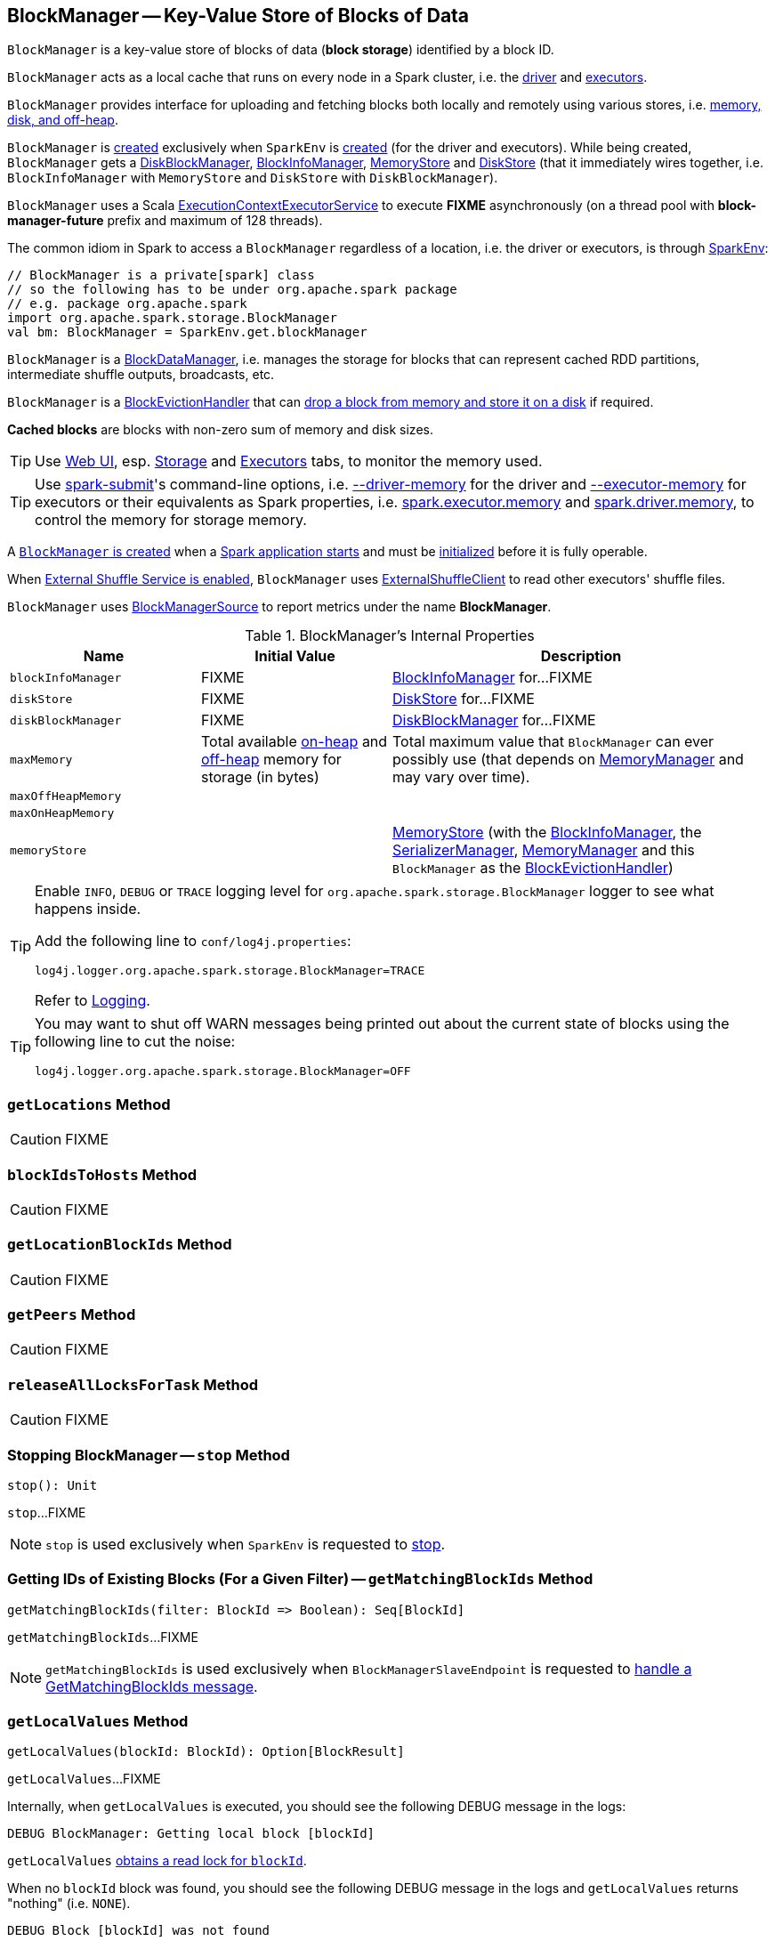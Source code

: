 == [[BlockManager]] BlockManager -- Key-Value Store of Blocks of Data

`BlockManager` is a key-value store of blocks of data (*block storage*) identified by a block ID.

`BlockManager` acts as a local cache that runs on every node in a Spark cluster, i.e. the link:spark-driver.adoc[driver] and link:spark-Executor.adoc[executors].

`BlockManager` provides interface for uploading and fetching blocks both locally and remotely using various stores, i.e. <<stores, memory, disk, and off-heap>>.

`BlockManager` is <<creating-instance, created>> exclusively when `SparkEnv` is link:spark-SparkEnv.adoc#create-BlockManager[created] (for the driver and executors). While being created, `BlockManager` gets a <<diskBlockManager, DiskBlockManager>>, <<blockInfoManager, BlockInfoManager>>, <<memoryStore, MemoryStore>> and <<diskStore, DiskStore>> (that it immediately wires together, i.e. `BlockInfoManager` with `MemoryStore` and `DiskStore` with `DiskBlockManager`).

[[futureExecutionContext]]
`BlockManager` uses a Scala https://www.scala-lang.org/api/current/scala/concurrent/ExecutionContextExecutorService.html[ExecutionContextExecutorService] to execute *FIXME* asynchronously (on a thread pool with *block-manager-future* prefix and maximum of 128 threads).

The common idiom in Spark to access a `BlockManager` regardless of a location, i.e. the driver or executors, is through link:spark-SparkEnv.adoc#get[SparkEnv]:

[source, scala]
----
// BlockManager is a private[spark] class
// so the following has to be under org.apache.spark package
// e.g. package org.apache.spark
import org.apache.spark.storage.BlockManager
val bm: BlockManager = SparkEnv.get.blockManager
----

`BlockManager` is a link:spark-BlockDataManager.adoc[BlockDataManager], i.e. manages the storage for blocks that can represent cached RDD partitions, intermediate shuffle outputs, broadcasts, etc.

`BlockManager` is a link:spark-BlockEvictionHandler.adoc[BlockEvictionHandler] that can <<dropFromMemory, drop a block from memory and store it on a disk>> if required.

*Cached blocks* are blocks with non-zero sum of memory and disk sizes.

TIP: Use link:spark-webui.adoc[Web UI], esp. link:spark-webui-storage.adoc[Storage] and link:spark-webui-executors.adoc[Executors] tabs, to monitor the memory used.

TIP: Use link:spark-submit.adoc[spark-submit]'s command-line options, i.e. link:spark-submit.adoc#driver-memory[--driver-memory] for the driver and link:spark-submit.adoc#executor-memory[--executor-memory] for executors or their equivalents as Spark properties, i.e. link:spark-submit.adoc#spark.executor.memory[spark.executor.memory] and link:spark-submit.adoc#spark_driver_memory[spark.driver.memory], to control the memory for storage memory.

A <<creating-instance, `BlockManager` is created>> when a link:spark-SparkEnv.adoc#create[Spark application starts] and must be <<initialize, initialized>> before it is fully operable.

When <<externalShuffleServiceEnabled, External Shuffle Service is enabled>>, `BlockManager` uses link:spark-ShuffleClient-ExternalShuffleClient.adoc[ExternalShuffleClient] to read other executors' shuffle files.

[[metrics]]
`BlockManager` uses link:spark-BlockManager-BlockManagerSource.adoc[BlockManagerSource] to report metrics under the name *BlockManager*.

[[internal-properties]]
.BlockManager's Internal Properties
[cols="1,1,2",options="header",width="100%"]
|===
| Name
| Initial Value
| Description

| `blockInfoManager`
| FIXME
| [[blockInfoManager]] link:spark-BlockInfoManager.adoc[BlockInfoManager] for...FIXME

| `diskStore`
| FIXME
| [[diskStore]] link:spark-DiskStore.adoc[DiskStore] for...FIXME

| `diskBlockManager`
| FIXME
| [[diskBlockManager]] link:spark-DiskBlockManager.adoc[DiskBlockManager] for...FIXME

| `maxMemory`
| Total available link:spark-MemoryManager.adoc#maxOnHeapStorageMemory[on-heap] and link:spark-MemoryManager.adoc#maxOffHeapStorageMemory[off-heap] memory for storage (in bytes)
| [[maxMemory]] Total maximum value that `BlockManager` can ever possibly use (that depends on <<memoryManager, MemoryManager>> and may vary over time).

| `maxOffHeapMemory`
|
| [[maxOffHeapMemory]]

| `maxOnHeapMemory`
|
| [[maxOnHeapMemory]]

| `memoryStore`
|
| [[memoryStore]] link:spark-MemoryStore.adoc[MemoryStore] (with the <<blockInfoManager, BlockInfoManager>>, the <<serializerManager, SerializerManager>>, <<memoryManager, MemoryManager>> and this `BlockManager` as the link:spark-BlockEvictionHandler.adoc[BlockEvictionHandler])
|===

[[logging]]
[TIP]
====
Enable `INFO`, `DEBUG` or `TRACE` logging level for `org.apache.spark.storage.BlockManager` logger to see what happens inside.

Add the following line to `conf/log4j.properties`:

```
log4j.logger.org.apache.spark.storage.BlockManager=TRACE
```

Refer to link:spark-logging.adoc[Logging].
====

[TIP]
====
You may want to shut off WARN messages being printed out about the current state of blocks using the following line to cut the noise:

```
log4j.logger.org.apache.spark.storage.BlockManager=OFF
```
====

=== [[getLocations]] `getLocations` Method

CAUTION: FIXME

=== [[blockIdsToHosts]] `blockIdsToHosts` Method

CAUTION: FIXME

=== [[getLocationBlockIds]] `getLocationBlockIds` Method

CAUTION: FIXME

=== [[getPeers]] `getPeers` Method

CAUTION: FIXME

=== [[releaseAllLocksForTask]] `releaseAllLocksForTask` Method

CAUTION: FIXME

=== [[stop]] Stopping BlockManager -- `stop` Method

[source, scala]
----
stop(): Unit
----

`stop`...FIXME

NOTE: `stop` is used exclusively when `SparkEnv` is requested to link:spark-SparkEnv.adoc#stop[stop].

=== [[getMatchingBlockIds]] Getting IDs of Existing Blocks (For a Given Filter) -- `getMatchingBlockIds` Method

[source, scala]
----
getMatchingBlockIds(filter: BlockId => Boolean): Seq[BlockId]
----

`getMatchingBlockIds`...FIXME

NOTE: `getMatchingBlockIds` is used exclusively when `BlockManagerSlaveEndpoint` is requested to link:spark-blockmanager-BlockManagerSlaveEndpoint.adoc#GetMatchingBlockIds[handle a GetMatchingBlockIds message].

=== [[getLocalValues]] `getLocalValues` Method

[source, scala]
----
getLocalValues(blockId: BlockId): Option[BlockResult]
----

`getLocalValues`...FIXME

Internally, when `getLocalValues` is executed, you should see the following DEBUG message in the logs:

```
DEBUG BlockManager: Getting local block [blockId]
```

`getLocalValues` link:spark-BlockInfoManager.adoc#lockForReading[obtains a read lock for `blockId`].

When no `blockId` block was found, you should see the following DEBUG message in the logs and `getLocalValues` returns "nothing" (i.e. `NONE`).

```
DEBUG Block [blockId] was not found
```

When the `blockId` block was found, you should see the following DEBUG message in the logs:

```
DEBUG Level for block [blockId] is [level]
```

If `blockId` block has memory level and link:spark-MemoryStore.adoc#contains[is registered in `MemoryStore`], `getLocalValues` returns a <<BlockResult, BlockResult>> as `Memory` read method and with a `CompletionIterator` for an interator:

1. link:spark-MemoryStore.adoc#getValues[Values iterator from `MemoryStore` for `blockId`] for "deserialized" persistence levels.
2. Iterator from link:spark-SerializerManager.adoc#dataDeserializeStream[`SerializerManager` after the data stream has been deserialized] for the `blockId` block and link:spark-MemoryStore.adoc#getBytes[the bytes for `blockId` block] for "serialized" persistence levels.

NOTE: `getLocalValues` is used when link:spark-TorrentBroadcast.adoc#readBroadcastBlock[`TorrentBroadcast` reads the blocks of a broadcast variable and stores them in a local `BlockManager`].

CAUTION: FIXME

=== [[getRemoteValues]] `getRemoteValues` Internal Method

[source, scala]
----
getRemoteValues[T: ClassTag](blockId: BlockId): Option[BlockResult]
----

`getRemoteValues`...FIXME

=== [[get]] Retrieving Block from Local or Remote Block Managers -- `get` Method

[source, scala]
----
get[T: ClassTag](blockId: BlockId): Option[BlockResult]
----

`get` attempts to get the `blockId` block from a local block manager first before requesting it from remote block managers.

Internally, `get` tries to <<getLocalValues, get the block from the local BlockManager>>. If the block was found, you should see the following INFO message in the logs and `get` returns the local <<BlockResult, BlockResult>>.

```
INFO Found block [blockId] locally
```

If however the block was not found locally, `get` tries to <<getRemoteValues, get the block from remote block managers>>. If retrieved from a remote block manager, you should see the following INFO message in the logs and `get` returns the remote <<BlockResult, BlockResult>>.

```
INFO Found block [blockId] remotely
```

In the end, `get` returns "nothing" (i.e. `NONE`) when the `blockId` block was not found either in the local `BlockManager` or any remote `BlockManager`.

[NOTE]
====
`get` is used when:

* `BlockManager` is requested to <<getOrElseUpdate, getOrElseUpdate>> and <<getSingle, getSingle>>

* `BlockRDD` is requested to link:spark-streaming-BlockRDD.adoc#compute[compute a partition]

* Spark Streaming's `WriteAheadLogBackedBlockRDD` is requested to `compute` a partition
====

=== [[getLocalBytes]] Getting Local Block Data As Bytes -- `getLocalBytes` Method

CAUTION: FIXME

=== [[getBlockData]] Finding Shuffle Block Data -- `getBlockData` Method

CAUTION: FIXME

=== [[removeBlockInternal]] `removeBlockInternal` Method

CAUTION: FIXME

=== [[externalShuffleServiceEnabled]] Is External Shuffle Service Enabled? -- `externalShuffleServiceEnabled` Flag

When the link:spark-ExternalShuffleService.adoc[External Shuffle Service] is enabled for a Spark application, `BlockManager` uses link:spark-ShuffleClient-ExternalShuffleClient.adoc[ExternalShuffleClient] to read other executors' shuffle files.

CAUTION: FIXME How is `shuffleClient` used?

=== [[stores]] Stores

A *Store* is the place where blocks are held.

There are the following possible stores:

* link:spark-MemoryStore.adoc[MemoryStore] for memory storage level.
* link:spark-DiskStore.adoc[DiskStore] for disk storage level.
* `ExternalBlockStore` for OFF_HEAP storage level.

=== [[putBlockData]] Storing Block Data Locally -- `putBlockData` Method

[source, scala]
----
putBlockData(
  blockId: BlockId,
  data: ManagedBuffer,
  level: StorageLevel,
  classTag: ClassTag[_]): Boolean
----

`putBlockData` simply <<putBytes, stores `blockId` locally>> (given the given storage `level`).

NOTE: `putBlockData` is part of the link:spark-BlockDataManager.adoc#putBlockData[BlockDataManager Contract].

Internally, `putBlockData` wraps `ChunkedByteBuffer` around `data` buffer's NIO `ByteBuffer` and calls <<putBytes, putBytes>>.

=== [[putBytes]] Storing Block Bytes Locally -- `putBytes` Method

[source, scala]
----
putBytes(
  blockId: BlockId,
  bytes: ChunkedByteBuffer,
  level: StorageLevel,
  tellMaster: Boolean = true): Boolean
----

`putBytes` makes sure that the `bytes` are not `null` and <<doPutBytes, doPutBytes>>.

[NOTE]
====
`putBytes` is used when:

* `BlockManager` is requested to <<putBlockData, puts a block data locally>>

* `TaskRunner` is requested to link:spark-Executor-TaskRunner.adoc#run-result-sent-via-blockmanager[run] (and the result size is above link:spark-Executor.adoc#maxDirectResultSize[maxDirectResultSize])

* `TorrentBroadcast` is requested to link:spark-TorrentBroadcast.adoc#writeBlocks[writeBlocks] and link:spark-TorrentBroadcast.adoc#readBlocks[readBlocks]

* Spark Streaming's `WriteAheadLogBackedBlockRDD` is requested to `compute`

* Spark Streaming's `BlockManagerBasedBlockHandler` is requested to `storeBlock`

* Spark Streaming's `WriteAheadLogBasedBlockHandler` is requested to `storeBlock`
====

==== [[doPutBytes]] `doPutBytes` Internal Method

[source, scala]
----
def doPutBytes[T](
  blockId: BlockId,
  bytes: ChunkedByteBuffer,
  level: StorageLevel,
  classTag: ClassTag[T],
  tellMaster: Boolean = true,
  keepReadLock: Boolean = false): Boolean
----

`doPutBytes` calls the internal helper <<doPut, doPut>> with a function that accepts a `BlockInfo` and does the uploading.

Inside the function, if the link:spark-rdd-StorageLevel.adoc[storage `level`]'s replication is greater than 1, it immediately starts <<replicate, replication>> of the `blockId` block on a separate thread (from `futureExecutionContext` thread pool). The replication uses the input `bytes` and `level` storage level.

For a memory storage level, the function checks whether the storage `level` is deserialized or not. For a deserialized storage `level`, ``BlockManager``'s link:spark-SerializerManager.adoc#dataDeserializeStream[`SerializerManager` deserializes `bytes` into an iterator of values] that link:spark-MemoryStore.adoc#putIteratorAsValues[`MemoryStore` stores]. If however the storage `level` is not deserialized, the function requests link:spark-MemoryStore.adoc#putBytes[`MemoryStore` to store the bytes]

If the put did not succeed and the storage level is to use disk, you should see the following WARN message in the logs:

```
WARN BlockManager: Persisting block [blockId] to disk instead.
```

And link:spark-DiskStore.adoc#putBytes[`DiskStore` stores the bytes].

NOTE: link:spark-DiskStore.adoc[DiskStore] is requested to store the bytes of a block with memory and disk storage level only when link:spark-MemoryStore.adoc[MemoryStore] has failed.

If the storage level is to use disk only, link:spark-DiskStore.adoc#putBytes[`DiskStore` stores the bytes].

`doPutBytes` requests <<getCurrentBlockStatus, current block status>> and if the block was successfully stored, and the driver should know about it (`tellMaster`), the function <<reportBlockStatus, reports the current storage status of the block to the driver>>. The link:spark-executor-TaskMetrics.adoc#incUpdatedBlockStatuses[current `TaskContext` metrics are updated with the updated block status] (only when executed inside a task where `TaskContext` is available).

You should see the following DEBUG message in the logs:

```
DEBUG BlockManager: Put block [blockId] locally took [time] ms
```

The function waits till the earlier asynchronous replication finishes for a block with replication level greater than `1`.

The final result of `doPutBytes` is the result of storing the block successful or not (as computed earlier).

NOTE: `doPutBytes` is used exclusively when `BlockManager` is requested to <<putBytes, putBytes>>.

=== [[maybeCacheDiskValuesInMemory]] `maybeCacheDiskValuesInMemory` Method

CAUTION: FIXME

=== [[doPut]] `doPut` Internal Method

[source, scala]
----
doPut[T](
  blockId: BlockId,
  level: StorageLevel,
  classTag: ClassTag[_],
  tellMaster: Boolean,
  keepReadLock: Boolean)(putBody: BlockInfo => Option[T]): Option[T]
----

`doPut` is an internal helper method for <<doPutBytes, doPutBytes>> and <<doPutIterator, doPutIterator>>.

`doPut` executes the input `putBody` function with a link:spark-BlockInfo.adoc[BlockInfo] being a new `BlockInfo` object (with `level` storage level) that link:spark-BlockInfoManager.adoc#lockNewBlockForWriting[`BlockInfoManager` managed to create a write lock for].

If the block has already been created (and link:spark-BlockInfoManager.adoc#lockNewBlockForWriting[`BlockInfoManager` did not manage to create a write lock for]), the following WARN message is printed out to the logs:

```
WARN Block [blockId] already exists on this machine; not re-adding it
```

`doPut` <<releaseLock, releases the read lock for the block>> when `keepReadLock` flag is disabled and returns `None` immediately.

If however the write lock has been given, `doPut` executes `putBody`.

If the result of `putBody` is `None` the block is considered saved successfully.

For successful save and `keepReadLock` enabled, link:spark-BlockInfoManager.adoc#downgradeLock[`BlockInfoManager` is requested to downgrade an exclusive write lock for `blockId` to a shared read lock].

For successful save and `keepReadLock` disabled, link:spark-BlockInfoManager.adoc#unlock[`BlockInfoManager` is requested to release lock on `blockId`].

For unsuccessful save, <<removeBlockInternal, the block is removed from memory and disk stores>> and the following WARN message is printed out to the logs:

```
WARN Putting block [blockId] failed
```

Ultimately, the following DEBUG message is printed out to the logs:

```
DEBUG Putting block [blockId] [withOrWithout] replication took [usedTime] ms
```

=== [[removeBlock]] Removing Block From Memory and Disk -- `removeBlock` Method

[source, scala]
----
removeBlock(blockId: BlockId, tellMaster: Boolean = true): Unit
----

`removeBlock` removes the `blockId` block from the link:spark-MemoryStore.adoc[MemoryStore] and link:spark-DiskStore.adoc[DiskStore].

When executed, it prints out the following DEBUG message to the logs:

```
DEBUG Removing block [blockId]
```

It requests link:spark-BlockInfoManager.adoc[BlockInfoManager] for lock for writing for the `blockId` block. If it receives none, it prints out the following WARN message to the logs and quits.

```
WARN Asked to remove block [blockId], which does not exist
```

Otherwise, with a write lock for the block, the block is removed from link:spark-MemoryStore.adoc[MemoryStore] and link:spark-DiskStore.adoc[DiskStore] (see link:spark-MemoryStore.adoc#remove[Removing Block in `MemoryStore`] and link:spark-DiskStore.adoc#remove[Removing Block in `DiskStore`]).

If both removals fail, it prints out the following WARN message:

```
WARN Block [blockId] could not be removed as it was not found in either the disk, memory, or external block store
```

The block is removed from link:spark-BlockInfoManager.adoc[BlockInfoManager].

It then <<getCurrentBlockStatus, calculates the current block status>> that is used to <<reportBlockStatus, report the block status to the driver>> (if the input `tellMaster` and the info's `tellMaster` are both enabled, i.e. `true`) and the link:spark-executor-TaskMetrics.adoc#incUpdatedBlockStatuses[current TaskContext metrics are updated with the change].

NOTE: It is used to <<removeRdd, remove RDDs>> and <<removeBroadcast, broadcast>> as well as in link:spark-blockmanager-BlockManagerSlaveEndpoint.adoc#RemoveBlock[`BlockManagerSlaveEndpoint` while handling `RemoveBlock` messages].

=== [[removeRdd]] Removing RDD Blocks -- `removeRdd` Method

[source, scala]
----
removeRdd(rddId: Int): Int
----

`removeRdd` removes all the blocks that belong to the `rddId` RDD.

It prints out the following INFO message to the logs:

```
INFO Removing RDD [rddId]
```

It then requests RDD blocks from link:spark-BlockInfoManager.adoc[BlockInfoManager] and <<removeBlock, removes them (from memory and disk)>> (without informing the driver).

The number of blocks removed is the final result.

NOTE: It is used by link:spark-blockmanager-BlockManagerSlaveEndpoint.adoc#RemoveRdd[`BlockManagerSlaveEndpoint` while handling `RemoveRdd` messages].

=== [[removeBroadcast]] Removing Broadcast Blocks -- `removeBroadcast` Method

[source, scala]
----
removeBroadcast(broadcastId: Long, tellMaster: Boolean): Int
----

`removeBroadcast` removes all the blocks of the input `broadcastId` broadcast.

Internally, it starts by printing out the following DEBUG message to the logs:

```
DEBUG Removing broadcast [broadcastId]
```

It then requests all the link:spark-BlockDataManager.adoc#BroadcastBlockId[BroadcastBlockId] objects that belong to the `broadcastId` broadcast from link:spark-BlockInfoManager.adoc[BlockInfoManager] and <<removeBlock, removes them (from memory and disk)>>.

The number of blocks removed is the final result.

NOTE: It is used by link:spark-blockmanager-BlockManagerSlaveEndpoint.adoc#RemoveBroadcast[`BlockManagerSlaveEndpoint` while handling `RemoveBroadcast` messages].

=== [[getStatus]] Getting Block Status -- `getStatus` Method

CAUTION: FIXME

=== [[creating-instance]] Creating BlockManager Instance

`BlockManager` takes the following when created:

* [[executorId]] Executor ID
* [[rpcEnv]] link:spark-rpc.adoc[RpcEnv]
* [[master]] link:spark-BlockManagerMaster.adoc[BlockManagerMaster]
* [[serializerManager]] link:spark-SerializerManager.adoc[SerializerManager]
* [[conf]] link:spark-SparkConf.adoc[SparkConf]
* [[memoryManager]] link:spark-MemoryManager.adoc[MemoryManager]
* [[mapOutputTracker]] link:spark-service-mapoutputtracker.adoc[MapOutputTracker]
* [[shuffleManager]] link:spark-ShuffleManager.adoc[ShuffleManager]
* <<blockTransferService, BlockTransferService>>
* [[securityManager]] `SecurityManager`
* [[numUsableCores]] CPU cores

NOTE: `executorId` is `SparkContext.DRIVER_IDENTIFIER`, i.e. `driver` for the driver, and the value of link:spark-CoarseGrainedExecutorBackend.adoc#executor-id[--executor-id] command-line argument for link:spark-CoarseGrainedExecutorBackend.adoc[CoarseGrainedExecutorBackend] executors or link:spark-executor-backends-MesosExecutorBackend.adoc[MesosExecutorBackend].

CAUTION: FIXME Elaborate on the executor backends and executor ids.

When created, `BlockManager` sets <<externalShuffleServiceEnabled, externalShuffleServiceEnabled>> internal flag per link:spark-ExternalShuffleService.adoc#spark.shuffle.service.enabled[spark.shuffle.service.enabled] Spark property.

`BlockManager` then creates an instance of link:spark-DiskBlockManager.adoc[DiskBlockManager] (requesting `deleteFilesOnStop` when an external shuffle service is not in use).

`BlockManager` creates an instance of link:spark-BlockInfoManager.adoc[BlockInfoManager] (as `blockInfoManager`).

`BlockManager` creates *block-manager-future* daemon cached thread pool with 128 threads maximum (as `futureExecutionContext`).

`BlockManager` creates a link:spark-MemoryStore.adoc[MemoryStore] and link:spark-DiskStore.adoc[DiskStore].

link:spark-MemoryManager.adoc[MemoryManager] gets the link:spark-MemoryStore.adoc[MemoryStore] object assigned.

`BlockManager` calculates the maximum memory to use (as `maxMemory`) by requesting the maximum link:spark-MemoryManager.adoc#maxOnHeapStorageMemory[on-heap] and link:spark-MemoryManager.adoc#maxOffHeapStorageMemory[off-heap] storage memory from the assigned `MemoryManager`.

NOTE: link:spark-UnifiedMemoryManager.adoc[UnifiedMemoryManager] is the default `MemoryManager` (as of Spark 1.6).

`BlockManager` calculates the port used by the external shuffle service (as `externalShuffleServicePort`).

NOTE: It is computed specially in Spark on YARN.

CAUTION: FIXME Describe the YARN-specific part.

`BlockManager` creates a client to read other executors' shuffle files (as `shuffleClient`). If the external shuffle service is used an link:spark-ShuffleClient-ExternalShuffleClient.adoc[ExternalShuffleClient] is created or the input link:spark-BlockTransferService.adoc[BlockTransferService] is used.

`BlockManager` sets <<spark.block.failures.beforeLocationRefresh, the maximum number of failures before this block manager refreshes the block locations from the driver>> (as `maxFailuresBeforeLocationRefresh`).

`BlockManager` registers link:spark-blockmanager-BlockManagerSlaveEndpoint.adoc[BlockManagerSlaveEndpoint] with the input link:spark-rpc.adoc[RpcEnv], itself, and link:spark-service-mapoutputtracker.adoc[MapOutputTracker] (as `slaveEndpoint`).

=== [[shuffleServerId]] `shuffleServerId`

CAUTION: FIXME

=== [[initialize]] Initializing BlockManager -- `initialize` Method

[source, scala]
----
initialize(appId: String): Unit
----

`initialize` initializes a `BlockManager` on the driver and executors (see link:spark-SparkContext.adoc#creating-instance[Creating SparkContext Instance] and link:spark-Executor.adoc#creating-instance[Creating Executor Instance], respectively).

NOTE: The method must be called before a `BlockManager` can be considered fully operable.

`initialize` does the following in order:

1. Initializes link:spark-BlockTransferService.adoc#init[BlockTransferService]
2. Initializes the internal shuffle client, be it link:spark-ShuffleClient-ExternalShuffleClient.adoc[ExternalShuffleClient] or link:spark-BlockTransferService.adoc[BlockTransferService].
3. link:spark-BlockManagerMaster.adoc#registerBlockManager[Registers itself with the driver's `BlockManagerMaster`] (using the `id`, `maxMemory` and its `slaveEndpoint`).
+
The `BlockManagerMaster` reference is passed in when the <<creating-instance, `BlockManager` is created>> on the driver and executors.
4. Sets <<shuffleServerId, shuffleServerId>> to an instance of <<BlockManagerId, BlockManagerId>> given an executor id, host name and port for link:spark-BlockTransferService.adoc[BlockTransferService].
5. It creates the address of the server that serves this executor's shuffle files (using <<shuffleServerId, shuffleServerId>>)

CAUTION: FIXME Review the initialize procedure again

CAUTION: FIXME Describe `shuffleServerId`. Where is it used?

If the <<externalShuffleServiceEnabled, External Shuffle Service is used>>, the following INFO appears in the logs:

```
INFO external shuffle service port = [externalShuffleServicePort]
```

It link:spark-BlockManagerMaster.adoc#registerBlockManager[registers itself to the driver's BlockManagerMaster] passing the <<BlockManagerId, BlockManagerId>>, the maximum memory (as `maxMemory`), and the link:spark-blockmanager-BlockManagerSlaveEndpoint.adoc[BlockManagerSlaveEndpoint].

Ultimately, if the initialization happens on an executor and the <<externalShuffleServiceEnabled, External Shuffle Service is used>>, it <<registerWithExternalShuffleServer, registers to the shuffle service>>.

NOTE: `initialize` is called when the link:spark-SparkContext-creating-instance-internals.adoc#BlockManager-initialization[driver is launched (and `SparkContext` is created)] and when an link:spark-Executor.adoc#creating-instance[`Executor` is created] (for link:spark-CoarseGrainedExecutorBackend.adoc#RegisteredExecutor[CoarseGrainedExecutorBackend] and link:spark-executor-backends-MesosExecutorBackend.adoc[MesosExecutorBackend]).

==== [[registerWithExternalShuffleServer]] Registering Executor's BlockManager with External Shuffle Server -- `registerWithExternalShuffleServer` Method

[source, scala]
----
registerWithExternalShuffleServer(): Unit
----

`registerWithExternalShuffleServer` is an internal helper method to register the `BlockManager` for an executor with an link:spark-ExternalShuffleService.adoc[external shuffle server].

NOTE: It is executed when a <<initialize, `BlockManager` is initialized on an executor and an external shuffle service is used>>.

When executed, you should see the following INFO message in the logs:

```
INFO Registering executor with local external shuffle service.
```

It uses <<shuffleClient, shuffleClient>> to link:spark-ShuffleClient-ExternalShuffleClient.adoc#registerWithShuffleServer[register the block manager] using <<shuffleServerId, shuffleServerId>> (i.e. the host, the port and the executorId) and a `ExecutorShuffleInfo`.

NOTE: The `ExecutorShuffleInfo` uses `localDirs` and `subDirsPerLocalDir` from link:spark-DiskBlockManager.adoc[DiskBlockManager] and the class name of the constructor link:spark-ShuffleManager.adoc[ShuffleManager].

It tries to register at most 3 times with 5-second sleeps in-between.

NOTE: The maximum number of attempts and the sleep time in-between are hard-coded, i.e. they are not configured.

Any issues while connecting to the external shuffle service are reported as ERROR messages in the logs:

```
ERROR Failed to connect to external shuffle server, will retry [#attempts] more times after waiting 5 seconds...
```

=== [[reregister]] Re-registering BlockManager with Driver and Reporting Blocks -- `reregister` Method

[source, scala]
----
reregister(): Unit
----

When executed, `reregister` prints the following INFO message to the logs:

```
INFO BlockManager: BlockManager [blockManagerId] re-registering with master
```

`reregister` then link:spark-BlockManagerMaster.adoc#registerBlockManager[registers itself to the driver's `BlockManagerMaster`] (just as it was when <<initialize, BlockManager was initializing>>). It passes the <<BlockManagerId, BlockManagerId>>, the maximum memory (as `maxMemory`), and the link:spark-blockmanager-BlockManagerSlaveEndpoint.adoc[BlockManagerSlaveEndpoint].

`reregister` will then report all the local blocks to the link:spark-BlockManagerMaster.adoc[BlockManagerMaster].

You should see the following INFO message in the logs:

```
INFO BlockManager: Reporting [blockInfoManager.size] blocks to the master.
```

For each block metadata (in link:spark-BlockInfoManager.adoc[BlockInfoManager]) it <<getCurrentBlockStatus, gets block current status>> and <<tryToReportBlockStatus, tries to send it to the BlockManagerMaster>>.

If there is an issue communicating to the link:spark-BlockManagerMaster.adoc[BlockManagerMaster], you should see the following ERROR message in the logs:

```
ERROR BlockManager: Failed to report [blockId] to master; giving up.
```

After the ERROR message, `reregister` stops reporting.

NOTE: `reregister` is called when a link:spark-Executor.adoc#heartbeats-and-active-task-metrics[`Executor` was informed to re-register while sending heartbeats].

=== [[getCurrentBlockStatus]] Calculate Current Block Status -- `getCurrentBlockStatus` Method

[source, scala]
----
getCurrentBlockStatus(blockId: BlockId, info: BlockInfo): BlockStatus
----

`getCurrentBlockStatus` returns the current `BlockStatus` of the `BlockId` block (with the block's current link:spark-rdd-StorageLevel.adoc[StorageLevel], memory and disk sizes). It uses link:spark-MemoryStore.adoc[MemoryStore] and link:spark-DiskStore.adoc[DiskStore] for size and other information.

NOTE: Most of the information to build `BlockStatus` is already in `BlockInfo` except that it may not necessarily reflect the current state per link:spark-MemoryStore.adoc[MemoryStore] and link:spark-DiskStore.adoc[DiskStore].

Internally, it uses the input link:spark-BlockInfo.adoc[BlockInfo] to know about the block's storage level. If the storage level is not set (i.e. `null`), the returned `BlockStatus` assumes the link:spark-rdd-StorageLevel.adoc[default `NONE` storage level] and the memory and disk sizes being `0`.

If however the storage level is set, `getCurrentBlockStatus` uses link:spark-MemoryStore.adoc[MemoryStore] and link:spark-DiskStore.adoc[DiskStore] to check whether the block is stored in the storages or not and request for their sizes in the storages respectively (using their `getSize` or assume `0`).

NOTE: It is acceptable that the `BlockInfo` says to use memory or disk yet the block is not in the storages (yet or anymore). The method will give current status.

NOTE: `getCurrentBlockStatus` is used when <<reregister, executor's BlockManager is requested to report the current status of the local blocks to the master>>, <<doPutBytes, saving a block to a storage>> or <<dropFromMemory, removing a block from memory only>> or <<removeBlock, both, i.e. from memory and disk>>.

=== [[reportAllBlocks]] `reportAllBlocks` Internal Method

[source, scala]
----
reportAllBlocks(): Unit
----

`reportAllBlocks`...FIXME

NOTE: `reportAllBlocks` is used when `BlockManager` is requested to <<reregister, re-register all blocks to the driver>>.

=== [[reportBlockStatus]] Reporting Current Storage Status of Block to Driver -- `reportBlockStatus` Internal Method

[source, scala]
----
reportBlockStatus(
  blockId: BlockId,
  info: BlockInfo,
  status: BlockStatus,
  droppedMemorySize: Long = 0L): Unit
----

`reportBlockStatus` is an internal method for <<tryToReportBlockStatus, reporting a block status to the driver>> and if told to re-register it prints out the following INFO message to the logs:

```
INFO BlockManager: Got told to re-register updating block [blockId]
```

It does asynchronous reregistration (using `asyncReregister`).

In either case, it prints out the following DEBUG message to the logs:

```
DEBUG BlockManager: Told master about block [blockId]
```

NOTE: `reportBlockStatus` is used when `BlockManager` is requested to <<getBlockData, getBlockData>>, <<doPutBytes, doPutBytes>>, <<doPutIterator, doPutIterator>>, <<dropFromMemory, dropFromMemory>> and <<removeBlockInternal, removeBlockInternal>>.

=== [[tryToReportBlockStatus]] Reporting Block Status Update to Driver -- `tryToReportBlockStatus` Internal Method

[source, scala]
----
def tryToReportBlockStatus(
  blockId: BlockId,
  info: BlockInfo,
  status: BlockStatus,
  droppedMemorySize: Long = 0L): Boolean
----

`tryToReportBlockStatus` link:spark-BlockManagerMaster.adoc#updateBlockInfo[reports block status update] to <<master, BlockManagerMaster>> and returns its response.

NOTE: `tryToReportBlockStatus` is used when `BlockManager` is requested to <<reportAllBlocks, reportAllBlocks>> or <<reportBlockStatus, reportBlockStatus>>.

=== [[broadcast]] Broadcast Values

When a new broadcast value is created, link:spark-TorrentBroadcast.adoc[TorrentBroadcast] blocks are put in the block manager.

You should see the following `TRACE` message:

```
TRACE Put for block [blockId] took [startTimeMs] to get into synchronized block
```

It puts the data in the memory first and drop to disk if the memory store can't hold it.

```
DEBUG Put block [blockId] locally took [startTimeMs]
```

=== [[BlockManagerId]] BlockManagerId

FIXME

=== [[execution-context]] Execution Context

*block-manager-future* is the execution context for...FIXME

=== Misc

The underlying abstraction for blocks in Spark is a `ByteBuffer` that limits the size of a block to 2GB (`Integer.MAX_VALUE` - see http://stackoverflow.com/q/8076472/1305344[Why does FileChannel.map take up to Integer.MAX_VALUE of data?] and https://issues.apache.org/jira/browse/SPARK-1476[SPARK-1476 2GB limit in spark for blocks]). This has implication not just for managed blocks in use, but also for shuffle blocks (memory mapped blocks are limited to 2GB, even though the API allows for `long`), ser-deser via byte array-backed output streams.

When a non-local executor starts, it initializes a `BlockManager` object using link:spark-SparkConf.adoc#spark.app.id[spark.app.id] Spark property for the id.

=== [[BlockResult]] BlockResult

`BlockResult` is a description of a fetched block with the `readMethod` and `bytes`.

=== [[registerTask]] Registering Task with BlockInfoManager -- `registerTask` Method

[source, scala]
----
registerTask(taskAttemptId: Long): Unit
----

`registerTask` link:spark-BlockInfoManager.adoc#registerTask[registers the input `taskAttemptId` with `BlockInfoManager`].

NOTE: `registerTask` is used exclusively when link:spark-scheduler-Task.adoc#run[`Task` runs].

=== [[getDiskWriter]] Offering DiskBlockObjectWriter To Write Blocks To Disk (For Current BlockManager) -- `getDiskWriter` Method

[source, scala]
----
getDiskWriter(
  blockId: BlockId,
  file: File,
  serializerInstance: SerializerInstance,
  bufferSize: Int,
  writeMetrics: ShuffleWriteMetrics): DiskBlockObjectWriter
----

`getDiskWriter` link:spark-blockmanager-DiskBlockObjectWriter.adoc#creating-instance[creates a `DiskBlockObjectWriter`] with <<spark_shuffle_sync, spark.shuffle.sync>> Spark property for `syncWrites`.

NOTE: `getDiskWriter` uses the same `serializerManager` that was used to <<creating-instance, create a `BlockManager`>>.

NOTE: `getDiskWriter` is used when link:spark-BypassMergeSortShuffleWriter.adoc#write[`BypassMergeSortShuffleWriter` writes records into one single shuffle block data file], in link:spark-ShuffleExternalSorter.adoc#writeSortedFile[ShuffleExternalSorter], `UnsafeSorterSpillWriter`, link:spark-ExternalSorter.adoc[ExternalSorter], and `ExternalAppendOnlyMap`.

=== [[addUpdatedBlockStatusToTaskMetrics]] Recording Updated BlockStatus In Current Task's TaskMetrics -- `addUpdatedBlockStatusToTaskMetrics` Internal Method

[source, scala]
----
addUpdatedBlockStatusToTaskMetrics(blockId: BlockId, status: BlockStatus): Unit
----

`addUpdatedBlockStatusToTaskMetrics` link:spark-TaskContext.adoc#get[takes an active `TaskContext`] (if available) and link:spark-executor-TaskMetrics.adoc#incUpdatedBlockStatuses[records updated `BlockStatus` for `Block`] (in the link:spark-TaskContext.adoc#taskMetrics[task's `TaskMetrics`]).

NOTE: `addUpdatedBlockStatusToTaskMetrics` is used when `BlockManager` <<doPutBytes, doPutBytes>> (for a block that was successfully stored), <<doPut, doPut>>, <<doPutIterator, doPutIterator>>, <<dropFromMemory, removes blocks from memory>> (possibly spilling it to disk) and <<removeBlock, removes block from memory and disk>>.

=== [[shuffleMetricsSource]] Requesting Shuffle-Related Spark Metrics Source -- `shuffleMetricsSource` Method

[source, scala]
----
shuffleMetricsSource: Source
----

`shuffleMetricsSource` requests the <<shuffleClient, ShuffleClient>> for the link:spark-ShuffleClient.adoc#shuffleMetrics[shuffle-related metrics] and creates a link:spark-BlockManager-ShuffleMetricsSource.adoc[ShuffleMetricsSource] with the link:spark-BlockManager-ShuffleMetricsSource.adoc#sourceName[source name] per link:spark-ExternalShuffleService.adoc#spark.shuffle.service.enabled[spark.shuffle.service.enabled] configuration property:

* *ExternalShuffle* when link:spark-ExternalShuffleService.adoc#spark.shuffle.service.enabled[spark.shuffle.service.enabled] configuration property is on (`true`)

* *NettyBlockTransfer* when link:spark-ExternalShuffleService.adoc#spark.shuffle.service.enabled[spark.shuffle.service.enabled] configuration property is off (`false`)

NOTE: link:spark-ExternalShuffleService.adoc#spark.shuffle.service.enabled[spark.shuffle.service.enabled] configuration property is off (`false`) by default.

NOTE: `shuffleMetricsSource` is used exclusively when `Executor` is link:spark-Executor.adoc#creating-instance[created] (for non-local / cluster modes).

=== [[settings]] Settings

.Spark Properties
[cols="1,1,2",options="header",width="100%"]
|===
| Spark Property
| Default Value
| Description

| [[spark_blockManager_port]] `spark.blockManager.port`
| `0`
| Port to use for the block manager when a more specific setting for the driver or executors is not provided.

| [[spark_shuffle_sync]] `spark.shuffle.sync`
| `false`
| Controls whether link:spark-blockmanager-DiskBlockObjectWriter.adoc#commitAndGet[`DiskBlockObjectWriter` should force outstanding writes to disk when committing a single atomic block], i.e. all operating system buffers should synchronize with the disk to ensure that all changes to a file are in fact recorded in the storage.

|===

=== [[replicate]] Replicating Block To Peers -- `replicate` Internal Method

[source, scala]
----
replicate(
  blockId: BlockId,
  data: BlockData,
  level: StorageLevel,
  classTag: ClassTag[_],
  existingReplicas: Set[BlockManagerId] = Set.empty): Unit
----

`replicate`...FIXME

NOTE: `replicate` is used when `BlockManager` is requested to <<doPutBytes, doPutBytes>>, <<doPutIterator, doPutIterator>> and <<replicateBlock, replicateBlock>>.

=== [[replicateBlock]] `replicateBlock` Method

[source, scala]
----
replicateBlock(
  blockId: BlockId,
  existingReplicas: Set[BlockManagerId],
  maxReplicas: Int): Unit
----

`replicateBlock`...FIXME

NOTE: `replicateBlock` is used exclusively when `BlockManagerSlaveEndpoint` is requested to link:spark-blockmanager-BlockManagerSlaveEndpoint.adoc#receiveAndReply-ReplicateBlock[handle ReplicateBlock messages].

=== [[putIterator]] `putIterator` Method

[source, scala]
----
putIterator[T: ClassTag](
  blockId: BlockId,
  values: Iterator[T],
  level: StorageLevel,
  tellMaster: Boolean = true): Boolean
----

`putIterator`...FIXME

[NOTE]
====
`putIterator` is used when:

* `BlockManager` is requested to <<putSingle, putSingle>>

* Spark Streaming's `BlockManagerBasedBlockHandler` is requested to `storeBlock`
====

=== [[putSingle]] `putSingle` Method

[source, scala]
----
putSingle[T: ClassTag](
  blockId: BlockId,
  value: T,
  level: StorageLevel,
  tellMaster: Boolean = true): Boolean
----

`putSingle`...FIXME

NOTE: `putSingle` is used when `TorrentBroadcast` is requested to link:spark-TorrentBroadcast.adoc#writeBlocks[read the blocks of a broadcast variable] and link:spark-TorrentBroadcast.adoc#readBroadcastBlock[readBroadcastBlock].

=== [[getRemoteBytes]] Fetching Block From Remote Nodes -- `getRemoteBytes` Method

[source, scala]
----
getRemoteBytes(blockId: BlockId): Option[ChunkedByteBuffer]
----

`getRemoteBytes`...FIXME

[NOTE]
====
`getRemoteBytes` is used when:

* `BlockManager` is requested to <<getRemoteValues, getRemoteValues>>

* `TorrentBroadcast` is requested to link:spark-TorrentBroadcast.adoc#readBlocks[readBlocks]

* `TaskResultGetter` is requested to link:spark-scheduler-TaskResultGetter.adoc#enqueueSuccessfulTask[enqueuing a successful IndirectTaskResult]
====

=== [[getRemoteValues]] `getRemoteValues` Internal Method

[source, scala]
----
getRemoteValues[T: ClassTag](blockId: BlockId): Option[BlockResult]
----

`getRemoteValues`...FIXME

NOTE: `getRemoteValues` is used exclusively when `BlockManager` is requested to <<get, get a block by BlockId>>.

=== [[getSingle]] `getSingle` Method

[source, scala]
----
getSingle[T: ClassTag](blockId: BlockId): Option[T]
----

`getSingle`...FIXME

NOTE: `getSingle` is used exclusively in Spark tests.

=== [[shuffleClient]] `shuffleClient` Property

[source, scala]
----
shuffleClient: ShuffleClient
----

`shuffleClient` is a link:spark-ShuffleClient.adoc[ShuffleClient] that `BlockManager` uses for the following:

* <<shuffleMetricsSource, shuffleMetricsSource>>

* <<registerWithExternalShuffleServer, Registering the BlockManager of an executor with an external shuffle server>>

`shuffleClient` is also used when `BlockStoreShuffleReader` is requested to link:spark-BlockStoreShuffleReader.adoc#read[read combined key-value records for a reduce task] (and creates a link:spark-ShuffleBlockFetcherIterator.adoc#shuffleClient[ShuffleBlockFetcherIterator]).

`shuffleClient` can be either a link:spark-ShuffleClient-ExternalShuffleClient.adoc[ExternalShuffleClient] or the <<blockTransferService, BlockTransferService>> (that is the link:spark-NettyBlockTransferService.adoc[NettyBlockTransferService] given by link:spark-SparkEnv.adoc#create-BlockManager[SparkEnv]).

CAUTION: FIXME Figure

[[shuffleClient-externalShuffleServiceEnabled]]
`shuffleClient` uses `spark.shuffle.service.enabled` configuration property (default: `false`) that controls whether to use link:spark-ShuffleClient-ExternalShuffleClient.adoc[ExternalShuffleClient] (`true`) or the <<blockTransferService, BlockTransferService>> (i.e. link:spark-NettyBlockTransferService.adoc[NettyBlockTransferService]).

=== [[blockTransferService]] `blockTransferService` Property

When <<creating-instance, created>>, `BlockManager` is given a link:spark-BlockTransferService.adoc[BlockTransferService] that is used for the following services:

* <<getRemoteBytes, Fetching a block from remote nodes>>

* <<replicate, Replicating a block to peers>>

NOTE: Remote nodes, peers, block managers are all synonyms.

The `BlockTransferService` acts as the <<shuffleClient, ShuffleClient>> when <<shuffleClient-externalShuffleServiceEnabled, spark.shuffle.service.enabled>> configuration property is off (which is the default).

When <<initialize, initialized>>, `BlockManager` requests the `BlockTransferService` to link:spark-BlockTransferService.adoc#init[init]. `BlockManager` also requests the <<shuffleClient, ShuffleClient>> to link:spark-ShuffleClient.adoc#init[init] (that does nothing by default).

When <<stop, stopped>>, `BlockManager` requests the `BlockTransferService` to link:spark-BlockTransferService.adoc#close[close]. `BlockManager` also requests the <<shuffleClient, ShuffleClient>> to `close`.

=== [[getOrElseUpdate]] Getting Block From Block Managers Or Computing and Storing It Otherwise -- `getOrElseUpdate` Method

[source, scala]
----
getOrElseUpdate[T](
  blockId: BlockId,
  level: StorageLevel,
  classTag: ClassTag[T],
  makeIterator: () => Iterator[T]): Either[BlockResult, Iterator[T]]
----

[NOTE]
====
_I think_ it is fair to say that `getOrElseUpdate` is like link:++https://www.scala-lang.org/api/current/scala/collection/mutable/Map.html#getOrElseUpdate(key:K,op:=%3EV):V++[getOrElseUpdate] of https://www.scala-lang.org/api/current/scala/collection/mutable/Map.html[scala.collection.mutable.Map] in Scala.

[source, scala]
----
getOrElseUpdate(key: K, op: ⇒ V): V
----

Quoting the official scaladoc:

If given key `K` is already in this map, `getOrElseUpdate` returns the associated value `V`.

Otherwise, `getOrElseUpdate` computes a value `V` from given expression `op`, stores with the key `K` in the map and returns that value.

Since `BlockManager` is a key-value store of blocks of data identified by a block ID that works just fine.
====

`getOrElseUpdate` first attempts to <<get, get the block>> by the `BlockId` (from the local block manager first and, if unavailable, requesting remote peers).

[TIP]
====
Enable `INFO` logging level for `org.apache.spark.storage.BlockManager` logger to see what happens when `BlockManager` tries to <<get, get a block>>.

See <<logging, logging>> in this document.
====

`getOrElseUpdate` gives the `BlockResult` of the block if found.

If however the block was not found (in any block manager in a Spark cluster), `getOrElseUpdate` <<doPutIterator, doPutIterator>> (for the input `BlockId`, the `makeIterator` function and the `StorageLevel`).

`getOrElseUpdate` branches off per the result.

For `None`, `getOrElseUpdate` <<getLocalValues, getLocalValues>> for the `BlockId` and eventually returns the `BlockResult` (unless terminated by a `SparkException` due to some internal error).

For `Some(iter)`, `getOrElseUpdate` returns an iterator of `T` values.

NOTE: `getOrElseUpdate` is used exclusively when `RDD` is requested to link:spark-rdd-RDD.adoc#getOrCompute[get or compute an RDD partition] (for a `RDDBlockId` with a RDD ID and a partition index).

=== [[doPutIterator]] `doPutIterator` Internal Method

[source, scala]
----
doPutIterator[T](
  blockId: BlockId,
  iterator: () => Iterator[T],
  level: StorageLevel,
  classTag: ClassTag[T],
  tellMaster: Boolean = true,
  keepReadLock: Boolean = false): Option[PartiallyUnrolledIterator[T]]
----

`doPutIterator` simply <<doPut, doPut>> with the `putBody` function that accepts a `BlockInfo` and does the following:

. `putBody` branches off per whether the `StorageLevel` indicates to use a link:spark-rdd-StorageLevel.adoc#useMemory[memory] or simply a link:spark-rdd-StorageLevel.adoc#useDisk[disk], i.e.

* When the input `StorageLevel` indicates to link:spark-rdd-StorageLevel.adoc#useMemory[use a memory] for storage in link:spark-rdd-StorageLevel.adoc#deserialized[deserialized] format, `putBody` requests <<memoryStore, MemoryStore>> to link:spark-MemoryStore.adoc#putIteratorAsValues[putIteratorAsValues] (for the `BlockId` and with the `iterator` factory function).
+
If the <<memoryStore, MemoryStore>> returned a correct value, the internal `size` is set to the value.
+
If however the <<memoryStore, MemoryStore>> failed to give a correct value, FIXME

* When the input `StorageLevel` indicates to link:spark-rdd-StorageLevel.adoc#useMemory[use memory] for storage in link:spark-rdd-StorageLevel.adoc#deserialized[serialized] format, `putBody`...FIXME

* When the input `StorageLevel` does not indicate to use memory for storage but link:spark-rdd-StorageLevel.adoc#useDisk[disk] instead, `putBody`...FIXME

. `putBody` requests the <<getCurrentBlockStatus, current block status>>

. Only when the block was successfully stored in either the memory or disk store:

* `putBody` <<reportBlockStatus, reports the block status>> to the <<master, BlockManagerMaster>> when the input `tellMaster` flag (default: enabled) and the `tellMaster` flag of the block info are both enabled.

* `putBody` <<addUpdatedBlockStatusToTaskMetrics, addUpdatedBlockStatusToTaskMetrics>> (with the `BlockId` and `BlockStatus`)

* `putBody` prints out the following DEBUG message to the logs:
+
```
Put block [blockId] locally took [time] ms
```

* When the input `StorageLevel` indicates to use link:spark-rdd-StorageLevel.adoc#replication[replication], `putBody` <<doGetLocalBytes, doGetLocalBytes>> followed by <<replicate, replicate>> (with the input `BlockId` and the `StorageLevel` as well as the `BlockData` to replicate)

* With a successful replication, `putBody` prints out the following DEBUG message to the logs:
+
```
Put block [blockId] remotely took [time] ms
```

. In the end, `putBody` may or may not give a `PartiallyUnrolledIterator` if...FIXME

NOTE: `doPutIterator` is used when `BlockManager` is requested to <<getOrElseUpdate, get a block from block managers or computing and storing it otherwise>> and <<putIterator, putIterator>>.

=== [[dropFromMemory]] Removing Blocks From Memory Only -- `dropFromMemory` Method

[source, scala]
----
dropFromMemory(
  blockId: BlockId,
  data: () => Either[Array[T], ChunkedByteBuffer]): StorageLevel
----

NOTE: `dropFromMemory` is part of the link:spark-BlockEvictionHandler.adoc#dropFromMemory[BlockEvictionHandler Contract] to...FIXME

When `dropFromMemory` is executed, you should see the following INFO message in the logs:

```
INFO BlockManager: Dropping block [blockId] from memory
```

It then asserts that the `blockId` block is link:spark-BlockInfoManager.adoc#assertBlockIsLockedForWriting[locked for writing].

If the block's link:spark-rdd-StorageLevel.adoc[StorageLevel] uses disks and the internal link:spark-DiskStore.adoc[DiskStore] object (`diskStore`) does not contain the block, it is saved then. You should see the following INFO message in the logs:

```
INFO BlockManager: Writing block [blockId] to disk
```

CAUTION: FIXME Describe the case with saving a block to disk.

The block's memory size is fetched and recorded (using `MemoryStore.getSize`).

The block is link:spark-MemoryStore.adoc#remove[removed from memory] if exists. If not, you should see the following WARN message in the logs:

```
WARN BlockManager: Block [blockId] could not be dropped from memory as it does not exist
```

It then <<getCurrentBlockStatus, calculates the current storage status of the block>> and <<reportBlockStatus, reports it to the driver>>. It only happens when `info.tellMaster`.

CAUTION: FIXME When would `info.tellMaster` be `true`?

A block is considered updated when it was written to disk or removed from memory or both. If either happened, the link:spark-executor-TaskMetrics.adoc#incUpdatedBlockStatuses[current TaskContext metrics are updated with the change].

Ultimately, `dropFromMemory` returns the current storage level of the block.
